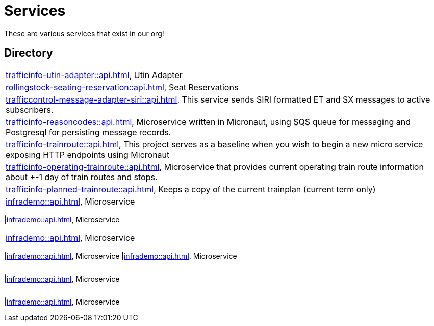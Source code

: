 = Services

These are various services that exist in our org!

== Directory

[frame=all, grid=rows]
|===
|xref:trafficinfo-utin-adapter::api.adoc[], Utin Adapter
|xref:rollingstock-seating-reservation::api.adoc[], Seat Reservations
|xref:trafficcontrol-message-adapter-siri::api.adoc[], This service sends SIRI formatted ET and SX messages to active subscribers.
|xref:trafficinfo-reasoncodes::api.adoc[], Microservice written in Micronaut, using SQS queue for messaging and Postgresql for persisting message records.
|xref:trafficinfo-trainroute::api.adoc[], This project serves as a baseline when you wish to begin a new micro service exposing HTTP endpoints using Micronaut
|xref:trafficinfo-operating-trainroute::api.adoc[], Microservice that provides current operating train route information about +-1 day of train routes and stops.
|xref:trafficinfo-planned-trainroute::api.adoc[], Keeps a copy of the current trainplan (current term only)
|xref:infrademo::api.adoc[], Microservice 
|===
|xref:infrademo::api.adoc[], Microservice 
|===
|xref:infrademo::api.adoc[], Microservice 
|===
|xref:infrademo::api.adoc[], Microservice 
|xref:infrademo::api.adoc[], Microservice 
|===
|===
|xref:infrademo::api.adoc[], Microservice 
|===
|===
|xref:infrademo::api.adoc[], Microservice 
|===
